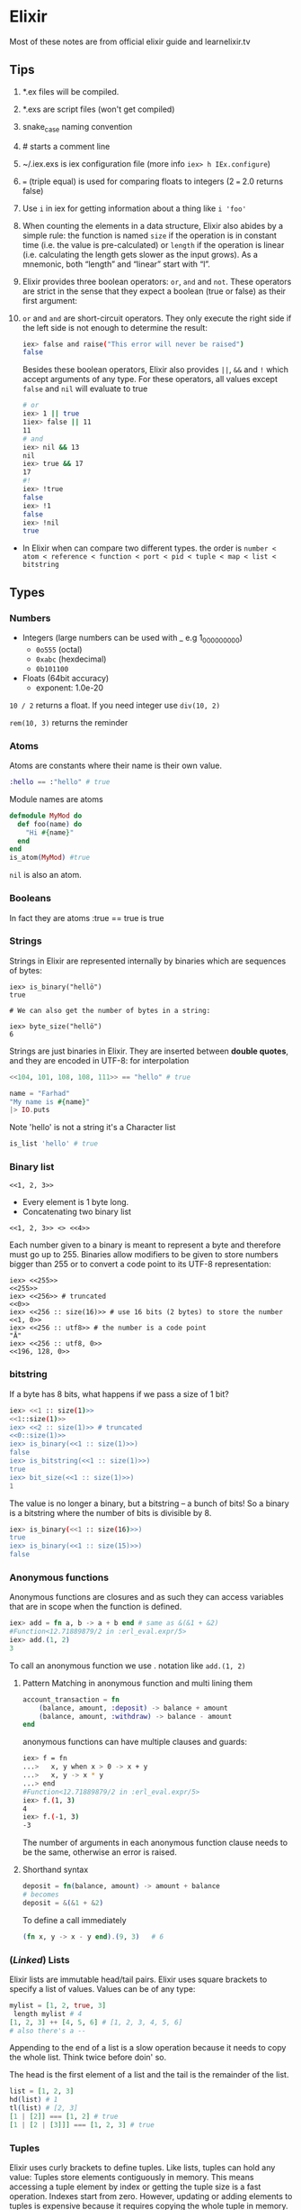 * Elixir
Most of these notes are from official elixir guide and learnelixir.tv
** Tips
1) *.ex files will be compiled.
2) *.exs are script files (won't get compiled)
3) snake_case naming convention
4) # starts a comment line
5) ~/.iex.exs is iex configuration file (more info =iex> h IEx.configure=)
6) === (triple equal) is used for comparing floats to integers (2 === 2.0 returns false)
7) Use =i= in iex for getting information about a thing like =i 'foo'=
8) When counting the elements in a data structure, Elixir also abides
   by a simple rule: the function is named =size= if the operation is in
   constant time (i.e. the value is pre-calculated) or =length= if the
   operation is linear (i.e. calculating the length gets slower as the
   input grows). As a mnemonic, both “length” and “linear” start with
   “l”.
9) Elixir provides three boolean operators: =or=, =and= and =not=. These
   operators are strict in the sense that they expect a boolean (true
   or false) as their first argument:
10) =or= and =and= are short-circuit operators. They only execute the
    right side if the left side is not enough to determine the result:
    #+BEGIN_SRC sh
    iex> false and raise("This error will never be raised")
    false
    #+END_SRC
    Besides these boolean operators, Elixir also provides =||=, =&&= and =!=
    which accept arguments of any type. For these operators, all
    values except =false= and =nil= will evaluate to true
    #+BEGIN_SRC sh
     # or
     iex> 1 || true
     1iex> false || 11
     11
     # and
     iex> nil && 13
     nil
     iex> true && 17
     17
     #!
     iex> !true
     false
     iex> !1
     false
     iex> !nil
     true
    #+END_SRC
- In Elixir when can compare two different types. the order is
  =number < atom < reference < function < port < pid < tuple < map < list < bitstring=

** Types
*** Numbers
- Integers (large numbers can be used with _ e.g 1_000_000_000)
  + =0o555= (octal)
  + =0xabc= (hexdecimal)
  + =0b101100=
- Floats (64bit accuracy)
  - exponent: 1.0e-20

:NOTE:
=10 / 2= returns a float. If you need integer use =div(10, 2)=

=rem(10, 3)= returns the reminder
:END:

*** Atoms
Atoms are constants where their name is their own value.
#+BEGIN_SRC elixir
:hello == :"hello" # true
#+END_SRC
Module names are atoms
#+BEGIN_SRC elixir
defmodule MyMod do
  def foo(name) do
    "Hi #{name}"
  end
end
is_atom(MyMod) #true
#+END_SRC

=nil= is also an atom.

*** Booleans
In fact they are atoms
:true == true
is true

*** Strings
Strings in Elixir are represented internally by binaries which are
sequences of bytes:

#+BEGIN_SRC
iex> is_binary("hellö")
true

# We can also get the number of bytes in a string:

iex> byte_size("hellö")
6
#+END_SRC

Strings are just binaries in Elixir. They are inserted between *double
quotes*, and they are encoded in UTF-8: for interpolation

#+BEGIN_SRC elixir
<<104, 101, 108, 108, 111>> == "hello" # true
#+END_SRC

#+BEGIN_SRC elixir
  name = "Farhad"
  "My name is #{name}"
  |> IO.puts
#+END_SRC

Note 'hello' is not a string it's a Character list
#+BEGIN_SRC elixir
is_list 'hello' # true
#+END_SRC

*** Binary list
=<<1, 2, 3>>=
- Every element is 1 byte long.
- Concatenating two binary list
=<<1, 2, 3>> <> <<4>>=

Each number given to a binary is meant to represent a byte and
therefore must go up to 255. Binaries allow modifiers to be given to
store numbers bigger than 255 or to convert a code point to its UTF-8
representation:

#+BEGIN_SRC elixir sh
iex> <<255>>
<<255>>
iex> <<256>> # truncated
<<0>>
iex> <<256 :: size(16)>> # use 16 bits (2 bytes) to store the number
<<1, 0>>
iex> <<256 :: utf8>> # the number is a code point
"Ā"
iex> <<256 :: utf8, 0>>
<<196, 128, 0>>
#+END_SRC

*** bitstring
If a byte has 8 bits, what happens if we pass a size of 1 bit?

#+BEGIN_SRC sh
iex> <<1 :: size(1)>>
<<1::size(1)>>
iex> <<2 :: size(1)>> # truncated
<<0::size(1)>>
iex> is_binary(<<1 :: size(1)>>)
false
iex> is_bitstring(<<1 :: size(1)>>)
true
iex> bit_size(<<1 :: size(1)>>)
1
#+END_SRC

The value is no longer a binary, but a bitstring – a bunch of bits! So
a binary is a bitstring where the number of bits is divisible by 8.

#+BEGIN_SRC sh
iex> is_binary(<<1 :: size(16)>>)
true
iex> is_binary(<<1 :: size(15)>>)
false
#+END_SRC

*** Anonymous functions
Anonymous functions are closures and as such they can access variables
that are in scope when the function is defined.

#+BEGIN_SRC elixir
iex> add = fn a, b -> a + b end # same as &(&1 + &2)
#Function<12.71889879/2 in :erl_eval.expr/5>
iex> add.(1, 2)
3
#+END_SRC
To call an anonymous function we use . notation like =add.(1, 2)=


**** Pattern Matching in anonymous function and multi lining them
#+BEGIN_SRC elixir
account_transaction = fn
    (balance, amount, :deposit) -> balance + amount
    (balance, amount, :withdraw) -> balance - amount
end
#+END_SRC

anonymous functions can have multiple clauses and guards:
#+BEGIN_SRC sh
iex> f = fn
...>   x, y when x > 0 -> x + y
...>   x, y -> x * y
...> end
#Function<12.71889879/2 in :erl_eval.expr/5>
iex> f.(1, 3)
4
iex> f.(-1, 3)
-3
#+END_SRC
The number of arguments in each anonymous function clause needs to be
the same, otherwise an error is raised.

**** Shorthand syntax
#+BEGIN_SRC elixir
  deposit = fn(balance, amount) -> amount + balance
  # becomes
  deposit = &(&1 + &2)
#+END_SRC

To define a call immediately
#+BEGIN_SRC elixir
  (fn x, y -> x - y end).(9, 3)   # 6
#+END_SRC

*** (/Linked/) Lists
Elixir lists are immutable head/tail pairs.
Elixir uses square brackets to specify a list of values. Values can be of any type:
#+BEGIN_SRC elixir
  mylist = [1, 2, true, 3]
   length mylist # 4
  [1, 2, 3] ++ [4, 5, 6] # [1, 2, 3, 4, 5, 6]
  # also there's a --
#+END_SRC
Appending to the end of a list is a slow operation because it needs to
copy the whole list. Think twice before doin' so.

The head is the first element of a list and the tail is the remainder of the list.
#+BEGIN_SRC elixir
list = [1, 2, 3]
hd(list) # 1
tl(list) # [2, 3]
[1 | [2]] === [1, 2] # true
[1 | [2 | [3]]] === [1, 2, 3] # true
#+END_SRC

*** Tuples
Elixir uses curly brackets to define tuples. Like lists, tuples can
hold any value: Tuples store elements contiguously in memory. This
means accessing a tuple element by index or getting the tuple size is
a fast operation. Indexes start from zero. However, updating or adding
elements to tuples is expensive because it requires copying the whole
tuple in memory.

#+BEGIN_SRC elixir
  t = {:ok, "Hi", 5}
  elem(t, 1) # :Hi
  tuple_size(t) # 3
  put_elem(t, 1, "hello") # returns a new tuple. original tuple hasn't changed (It's immutable)
#+END_SRC

** Lists or tuples?
Lists are stored in memory as linked lists, meaning that each element
in a list holds its value and points to the following element until
the end of the list is reached. We call each pair of value and pointer
a cons cell:
#+BEGIN_SRC elixir
list = [1 | [2 | [3 | []]]] # [1, 2, 3]
[0, | list ] # prepending element
#+END_SRC
This means accessing the length of a list is a linear operation: we
need to traverse the whole list in order to figure out its
size. Updating a list is fast as long as we are prepending elements:

Tuples, on the other hand, are stored contiguously in memory. This
means getting the tuple size or accessing an element by index is
fast. However, updating or adding elements to tuples is expensive
because it requires copying the whole tuple in memory.
|----------------+-------------------+-------------------|
|                | List              | Tuple             |
|----------------+-------------------+-------------------|
| Structure      | Linked list       | Contiguous memory |
| Insertion      | Fast (prepending) | Expensive         |
| Size           | Slow              | Fast              |
| Fetch by index | Slow              | Fast              |
| Fetch first    | Fast              | Fast              |

** Operators
*** in
To see if an element is present in a list
#+BEGIN_SRC elixir
"fhd" in ["fhd", "hsni", "blah"] # true
#+END_SRC
*** == vs ===
The difference between == and === is that the latter is more strict
when comparing integers and floats:
#+BEGIN_SRC sh
iex> 1 == 1.0
true
iex> 1 === 1.0
false
#+END_SRC
*** ++ and --
#+BEGIN_SRC elixir
[1, 2, 3] ++ [4] # [1, 2, 3, 4] # be careful here. this might be slow
[1, 2, 3] ++ [1, 3] # [2]
#+END_SRC
*** |

#+BEGIN_SRC elixir
me = ["fhd", "hsni"]
[25 | me] # [25, "fhd", "hsni"]

[h | t] = me
h # fhd
t # hsni

l = [1, 2, 3, 4, 5]
[a, b, c | tail] = l
#+END_SRC
*** <>
To concatenate two binaries. Remember in elixir strings are binaries
#+BEGIN_SRC elixir
"Farhad" <> " " <> "hsni" # Farhad hsni
<<104, 101, 108, 108, 111>> <> " " <> "world" # hello world
#+END_SRC
*** =~
#+BEGIN_SRC elixir
"Hello World" =~ ~r/hello/i #true
"Hello World" =~ "Hello" # true
#+END_SRC
*** Bitwise Operators
*** Logical Operators
**** and, or, &&, ||
=and=, =or= only accepts booleans
=&&=, =||= is non-strict and accepts any value

Using =||= to set a default:
#+BEGIN_SRC elixir
user = %{name: nil}
name = user.name || "Farhad"
name # Farhad
#+END_SRC
*** Capture Operator: &
captures or creates an anonymous function

Without capture operator
#+BEGIN_SRC elixir
  Enum.filter [1, 2, 3, "four"], fn(val) ->
    is_number(val)
  end
#+END_SRC
With capture operator
#+BEGIN_SRC elixir
  Enum.filter [1, 2, 3, "four"], &is_number/1 # [1, 2, 3]
  ## or ##
  Enum.filter [1, 2, 3, "four"], &is_number(&1) # [1, 2, 3]
#+END_SRC

We can even use capture operator to capture other operators like +
#+BEGIN_SRC elixir
Enum.reduce [1, 2, 3], &(&1 + &2) # 6
## capturing + operator
Enum.reduce [1, 2, 3], &+/2
#+END_SRC
#+BEGIN_SRC sh
iex> fun2 = &"Good #{&1}"
#Function<6.127694169/1 in :erl_eval.expr/5>
iex)> fun2.("morning")
"Good morning"
#+END_SRC

Using capture operator to capture functions from other modules
#+BEGIN_SRC elixir
Enum.map ["fhd", "hsni"], &String.upcase/1
#+END_SRC
** Pattern Matching
=a = 8= bind variable /a/ to number /8/, =8 = a= is a valid expression
 since 8 matches a.

If on the left hand side of = operator is variable it'll be bind to the
right hand side but if it's a value, pattern matching happens. If you
want to do pattern matching with a variable you can use pin (^)
operator. =^a = 8= doesn't bind variable to 8 but it does pattern matching.

Pattern Matching in maps are very useful.
#+BEGIN_SRC elixir
%{name: name} = %{name: "Farhad", age: 25}
name # "farhad"
#+END_SRC
Matching binaries
#+BEGIN_SRC elixir
"username: " <> usr = "username: fhdhsni"
usr #fhdhsni
#+END_SRC

#+BEGIN_SRC elixir
defmodule Bar do
  @moduledoc """

  """
  defstruct first_name: nil, last_name: nil

  def name(%Bar{} = user), do: user.first_name <> " " <> user.last_name
  def name(unsupported), do: raise "what the hell is #{inspect unsupported}?"

  def send_name, do: name(%Bar{first_name: "Farhad", last_name: "Hsni"})
end

Bar.send_name
#+END_SRC
** Keyword lists
It's a high level type (under the hood they are just lists).
In many functional programming languages, it is common to use a list
of 2-item tuples as the representation of a key-value data
structure. In Elixir, when we have a list of tuples and the first item
of the tuple (i.e. the key) is an atom, we call it a keyword list:

#+BEGIN_SRC elixir
  me = [{:name, "Farhad"}, {:status, "Awesome"}] # a list with two tuples(each one a 2-item tuple) inside it
  [name: "Farhad", status: "Awesome"] === me # true

  Keyword.get me, :name #"Farhad"
  me[:status] # "Awesome"

#+END_SRC

- Keys must be atoms.
- Keys are ordered, as specified by the developer.
- Keys can be given more than once.

#+BEGIN_SRC elixir
cook = fn(heat, foods) -> Keyword.values(foods) |> Enum.map(&(heat <> &1)) end
cook.("Fried ", [meat: "sausage", veg: "beans"]) # ["Fried sausage", "Fried beans"]
#+END_SRC

To use it in a function

#+BEGIN_SRC elixir
  defmodule Account do
    def balance(transactions, options \\ []) do
      currency = options[:currency] || "dollar"
      symbol = options[:symbol] || "$"
      # ... rest of function
    end
    # ... rest of module
  end


  Account.balance(..., currency: "dollar", symbol: "$") # short syntax
  # is equal to
  Account.balance(..., [{:currency, "dollar"}, {:symbol, "$"}])
#+END_SRC

In general, when the keyword list is the last argument of a function,
the square brackets are optional.


Although we can pattern match on keyword lists, it is rarely done in
practice since pattern matching on lists requires the number of items
and their order to match:
#+BEGIN_SRC sh
iex> [a: a] = [a: 1]
[a: 1]
iex> a
1
#+END_SRC
** Maps
Whenever you need a key-value store, maps are the “go to” data
structure in Elixir.

- Maps allow any value as a key.
- Maps’ keys do not follow any ordering.
- Duplicate values will be overrided
#+BEGIN_SRC elixir
  foo = %{:name => "Farhad", :username => "fhdhsni", :name => "notFarhad"}

  Map.get(foo, :name)             # notFarhad
  foo[:username]                  # fhdhsni
  foo.name                        # only if keys are atoms
#+END_SRC

Keyword syntax is allowed as long as all of the keys are atoms
#+BEGIN_SRC elixir
%{a: 1, b: 2} === %{:a => 1, :b => 2} # true
 #+END_SRC

pattern matching:
#+BEGIN_SRC elixir
iex> %{} = %{:a => 1, 2 => :b}
%{2 => :b, :a => 1}
iex> %{:a => a} = %{:a => 1, 2 => :b}
%{2 => :b, :a => 1}
iex> a
1
iex> %{:c => c} = %{:a => 1, 2 => :b}
 (MatchError) no match of right hand side value: %{2 => :b, :a => 1}
#+END_SRC

Maps have the following syntax for updating a key’s value.
Note: *new keys cannot be added*
#+BEGIN_SRC elixir
  me = %{:name => "Farhad", :age => 25}
  notMe = %{me | :name => "someone else"} # Adding new keys are not allowed
#+END_SRC

*** struct
Structs are extensions built on top of maps that provide compile-time
checks and default values.
#+BEGIN_SRC elixir
iex> defmodule User do
...>   defstruct name: "Farhad", age: 25 # nil is also common as default value
...> end
#+END_SRC

The keyword list used with defstruct defines what fields the struct
will have along with their *default* values.
#+BEGIN_SRC elixir
  iex> %User{}
  %User{age: 25, name: "Farhad"}
  iex> %User{name: "Esi"}         # we don't provide the age, default value (25) will be used
  %User{age: 25, name: "Esi"}

#+END_SRC
Structs provide compile-time guarantees that only the fields (and all
of them) defined through defstruct will be allowed to exist in a
struct:
#+BEGIN_SRC elixir
iex> %User{oops: :field}
 (KeyError) key :oops not found in: %User{age: 25, name: "Farhad"}
#+END_SRC

As being said earlier sturcts are just maps

#+BEGIN_SRC elixir
%User{} == %{__struct__: User, age: 25, name: "FArhad"} # true
#+END_SRC

Under the hood a =__struct__= funciton will be defined in the module
#+BEGIN_SRC elixir
defmodule User do
  defstruct name: "Farhad", email: "farhad.hsni@gmail.com"
end
#+END_SRC
#+BEGIN_SRC elixir
  defmodule User do
    def __struct__ do
      %{__struct__: User, name: "Farhad", email: "farhad.hsni@gmail.com"}
    end
  end
#+END_SRC
*** Range
Range struct
#+BEGIN_SRC elixir
  0..100 == %Range{first: 0, last: 100} # true
  0..100 == %{__struct__: Range, first: 0, last: 100} # true
#+END_SRC
*** Regular Expressions
%Regex{
  opts: "",
  source: "hello"
}
#+BEGIN_SRC elixir
is_map ~r/hello/ # true
#+END_SRC
** Functions, Guard clauses and Modules
Functions in Elixir are identified by both their name and their
arity. The arity of a function describes the number of arguments which
the function takes.  Function declarations support guards and multiple
clauses. If a function has several clauses, Elixir will try each
clause until it finds one that matches.  Using guard clauses:
#+BEGIN_SRC elixir
  defmodule Example do
    def hello(name) when name === "Farhad" do
      IO.puts "Fuck off"
    end
    def hello(name) when is_bitstring name do
      IO.puts "Hi #{name}, Happy to see you"
    end
    def hello(_) do
      IO.puts "No idea what you doin'"
    end
  end

  Example.hello "Esi"             # Hi Esi, Happy to see you
  Example.hello "Farhad"          # Fuck off
  Example.hello 25                # No idea what you doin'
#+END_SRC
Mulitple clauses
#+BEGIN_SRC elixir
defmodule Math do
  def zero?(0), do: true
  def zero?(x) when is_integer(x), do: false
end

IO.puts Math.zero?(0)         #=> true
IO.puts Math.zero?(1)         #=> false
IO.puts Math.zero?([1, 2, 3]) #=> ** (FunctionClauseError)
IO.puts Math.zero?(0.0)       #=> ** (FunctionClauseError)
#+END_SRC
Using =do:= syntax
#+BEGIN_SRC elixir
defmodule Math do
  def zero?(0), do: true
  def zero?(x) when is_integer(x), do: false
end
#+END_SRC

*** Function Capturing
#+BEGIN_SRC elixir
Math.zero?(0) # true
fun = &Math.zero?/1
is_function(fun) # true
fun.(0) # true
#+END_SRC

Using capture syntax for creating functions

#+BEGIN_SRC elixir
  fun = &(&1 + &2)                # same as: fn x, y -> x + y end
  fun.(2, 9) # 11
#+END_SRC

Capturing a function from modules
#+BEGIN_SRC elixir
fun = &List.flatten(&1, &2) # &List.flatten/2
fun.([1, [[2], 3]], [4, 5]) # [1, 2, 3, 4, 5]
#+END_SRC

If a function with default values has multiple clauses, it is required
to create a function head (without an actual body) for declaring
defaults:

#+BEGIN_SRC elixir
defmodule Concat do
  def join(a, b \\ nil, sep \\ " ")

  def join(a, b, _sep) when is_nil(b) do
    a
  end

  def join(a, b, sep) do
    a <> sep <> b
  end
end

IO.puts Concat.join("Hello", "world")      #=> Hello world
IO.puts Concat.join("Hello", "world", "_") #=> Hello_world
IO.puts Concat.join("Hello")               #=> Hello
#+END_SRC
*** overlapping function definitions
When using default values, one must be careful to avoid overlapping
function definitions. Consider the following example:

#+BEGIN_SRC elixir
defmodule Concat do
  def join(a, b) do
    IO.puts "***First join"
    a <> b
  end

  def join(a, b, sep \\ " ") do
    IO.puts "***Second join"
    a <> sep <> b
  end
end

Concat.join "hello", " world" # will run first clause
Concat.join "hello", "world", "_" # will run second clause
#+END_SRC
invoking the =join= function with two arguments will always choose
the first definition of =join= whereas the second one will only be
invoked when three arguments are passed. thus providing a default
value for =sep= in second clause is unnecessary and has no effect.


#+BEGIN_SRC elixir
defmodule MyList do
  @moduledoc """

  """
  def reduce(list, func, acc \\ 0)
  def reduce([], _func, acc), do: acc
  def reduce(list, func, acc), do: do_reduce(list, func, acc)
  defp do_reduce([h | t], func, acc) do
    acc = func.(h) + acc
    reduce(t, func, acc)
  end
end

[1, 2, 3]
|> MyList.reduce(&(&1 * &1), 4)
|> IO.puts
#+END_SRC
- The header function defines the default value of =acc=.
- Less generalized functions are higher and more generalized functions are at the bottom.
- If we put =def reduce([], _func, acc), do: acc= bellow =def
  reduce(list, func, acc), do: do_reduce(list, func, acc)= we get a
  warning: =warning: this clause cannot match because a previous
  clause at line 6 always matches= since the more generalized function
  is higher and it always match.

*** Recursive function
#+BEGIN_SRC elixir
defmodule Graph do
  def count(%{children: []}), do: 1

  def count(%{children: children}) do
    [first | rest] = children
    count(first) + count(%{children: rest})
  end

end


graph = %{
  children: [
    %{children: []},
    %{children: []},
    %{children: [
         %{children: []},
         %{children: []}
       ]
    },
    %{children: []}
  ]
}

Graph.count(graph)
#+END_SRC
Another example
#+BEGIN_SRC elixir
defmodule MyList do
  @moduledoc """

  """
  def length(list), do: length(list, 0)
  defp length([], count), do: count
  defp length([_|t], count), do: length(t, count + 1)
end

MyList.length([1, 2, "three", "four"]) # 4
#+END_SRC
**** Tail Call Optimization
When a function calls itself as the last operation
#+BEGIN_SRC elixir
defmodule MyList do
  @moduledoc """

  """
  def each([], _fun), do: :ok
  def each([h | t], func) do
    func.(h)
    each(t, func)
  end
end

MyList.each([1, 2, 3, 4], &(IO.puts &1))
#+END_SRC
** IO and the file system
- By default, files are opened in binary mode, which requires
  developers to use the specific =IO.binread/2= and =IO.binwrite/2=
  functions from the IO module

#+BEGIN_SRC sh
iex> {:ok, file} = File.open "hello", [:write]
{:ok, #PID<0.47.0>}
iex> IO.binwrite file, "world"
:ok
iex> File.close file
:ok
iex> File.read "hello"
{:ok, "world"}
#+END_SRC

#+BEGIN_SRC elixir
case File.read(file) do
  {:ok, body}      -> # do something with the `body`
  {:error, reason} -> # handle the error caused by `reason`
end
#+END_SRC
** alias, require, and import
Elixir provides three directives (alias, require and import) plus a
macro called use summarized below:
#+BEGIN_SRC elixir
# Alias the module so it can be called as Bar instead of Foo.Bar
alias Foo.Bar, as: Bar

# Require the module in order to use its macros
require Foo

# Import functions from Foo so they can be called without the `Foo.` prefix
import Foo

# Invokes the custom code defined in Foo as an extension point
use Foo
#+END_SRC

the first three are called directives because they have lexical scope,
while use is a common extension point that allows the used module to
inject code.
*** alias
Referencing a module by a different name
#+BEGIN_SRC elixir
defmodule AnotherModule do
  def add(a, b), do: a + b
end

defmodule Foo do
  alias AnotherModule, as: M

  def fun, do: M.add 2, 5
end
#+END_SRC
Using a module by last part of its name
#+BEGIN_SRC elixir
defmodule Some.Other.Mod do
  def add(a, b), do: a + b
end

defmodule MyMod do
  alias Some.Other.Mod
  def fun(a, b), do: Mod.add(a, b) # just using Mod
end
#+END_SRC

#+BEGIN_SRC elixir
defmodule Stats do
  alias Math.List, as: List
  # In the remaining module definition List expands to Math.List.
end
#+END_SRC
The original List can still be accessed within Stats by the
fully-qualified name =Elixir.List=.

:NOTE:
Note: All modules defined in Elixir are defined inside the main Elixir
namespace. However, for convenience, you can omit “Elixir.” when
referencing them.
:END:

Note that alias is lexically scoped, which allows you to set aliases
inside specific functions:
#+BEGIN_SRC elixir
defmodule Math do
  def plus(a, b) do
    alias Math.List
    # ...
  end

  def minus(a, b) do
    # ...
  end
end
#+END_SRC
*** require
Elixir provides macros as a mechanism for meta-programming (writing
code that generates code). Macros are expanded at compile time. Public
functions in modules are globally available, but in order to use
macros, you need to opt-in by requiring the module they are defined
in.
#+BEGIN_SRC sh

iex(2)> Integer.is_odd(3)
 (CompileError) iex:2: you must require Integer before invoking the macro Integer.is_odd/1
    (elixir) src/elixir_dispatch.erl:97: :elixir_dispatch.dispatch_require/6

iex(2)> require Integer
Integer

iex(3)> Integer.is_odd(3)
true
#+END_SRC
=require= is also lexically scoped
*** import
We use import whenever we want to easily access functions or macros
from other modules without using the fully-qualified name.
#+BEGIN_SRC sh
iex> import List, only: [duplicate: 2]
List
iex> duplicate :ok, 3
[:ok, :ok, :ok]
#+END_SRC

import also supports =:macros= and =:functions= to be given to =:only=. For
example, to import all macros, one could write:
#+BEGIN_SRC elixir
import Integer, only: :macros
#+END_SRC
#+BEGIN_SRC elixir
import Integer, only: :functions
#+END_SRC

Note that import is lexically scoped too. This means that we can
import specific macros or functions inside function definitions:
#+BEGIN_SRC elixir
defmodule Math do
  def some_function do
    import List, only: [duplicate: 2]
    duplicate(:ok, 10)
  end
end
#+END_SRC
*Note that importing a module automatically requires it.*

**** Importing the whole module
#+BEGIN_SRC elixir
defmodule AnotherModule do
  def add(a, b), do: a + b
end

defmodule Foo do
  import AnotherModule

  def fun, do: add 2, 10
end

Foo.fun # 12
#+END_SRC

**** =only=
 #+BEGIN_SRC elixir
 defmodule AnotherModule do
  def add(a, b), do: a + b
  def add(a, b, c), do: a + b + c
end

defmodule Foo do
  import AnotherModule, only: [add: 2] # 2 is the arity

  def fun, do: add 2, 10, 2
end

Foo.fun # %CompileError{description: "undefined function add/3", file: "nofile", line: 9}
 #+END_SRC
 Above snippet raise an error because we only imported to =add/2=
 function. The number is the arity of the given function.

**** =except=
#+BEGIN_SRC elixir
defmodule Some.Other.Mod do
  def add(a, b), do: a + b
  def subtract(a, b), do: a - b
end

defmodule MyMod do
  import Some.Other.Mod, except: [add: 2] # don't import add/2

  # def foo(a, b), do: add(a, b) #throws an error, we didn't import add/2
  def bar(a, b), do: subtract(a, b)
end

# MyMod.foo(10, 20) # %CompileError{description: "undefined function add/2", file: "nofile", line: 8}

MyMod.bar(20, 10) # 10
#+END_SRC
*** use
The =use= macro is frequently used as an extension point. This means
that, when you use a module FooBar, you allow that module to inject
any code in the current module, such as importing itself or other
modules, defining new functions, setting a module state, etc.

For example, in order to write tests using the ExUnit framework, a
developer should use the =ExUnit.Case= module:
#+BEGIN_SRC elixir
defmodule AssertionTest do
  use ExUnit.Case, async: true

  test "always pass" do
    assert true
  end
end
#+END_SRC
Behind the scenes, use requires the given module and then calls the
=__using__/1= callback on it allowing the module to inject some code
into the current context. Generally speaking, the following module:
#+BEGIN_SRC elixir
defmodule Example do
  use Feature, option: :value
end
#+END_SRC
is compiled to
#+BEGIN_SRC elixir
defmodule Example do
  require Feature
  Feature.__using__(option: :value)
end
#+END_SRC
*** Understanding Aliases
An alias in Elixir is a capitalized identifier (like String, Keyword,
etc) which is converted to an atom during compilation. For instance,
the String alias translates by default to the atom =:"Elixir.String"=:
#+BEGIN_SRC
iex> is_atom(String)
true
iex> to_string(String)
"Elixir.String"
iex> :"Elixir.String" == String
true
#+END_SRC
Aliases expand to atoms because in the Erlang VM (and consequently
Elixir) modules are always represented by atoms. For example, that’s
the mechanism we use to call Erlang modules:
#+BEGIN_SRC
iex> :lists.flatten([1, [2], 3])
[1, 2, 3]
#+END_SRC
*** Module nesting
#+BEGIN_SRC elixir
defmodule Foo do
  defmodule Bar do
  end
end
#+END_SRC
The example above will define two modules: Foo and Foo.Bar. The second
can be accessed as Bar inside Foo as long as they are in the same
lexical scope. The code above is exactly the same as:
#+BEGIN_SRC elixir
defmodule Elixir.Foo do
  defmodule Elixir.Foo.Bar do
  end
  alias Elixir.Foo.Bar, as: Bar
end
#+END_SRC

*** Multi alias/import/require/use
#+BEGIN_SRC
alias MyApp.{Foo, Bar, Baz}
#+END_SRC
** Module attributes
   Module attributes in Elixir serve three purposes:
1. They serve to annotate the module, often with information to be used by the user or the VM.
2. They work as constants.
3. They work as a temporary module storage to be used during compilation.
*** =@moduledoc= and  =@doc=
=@moduledoc= provides documentation for the current module.
=@doc= provides documentation for the function or macro that follows the attribute.
#+BEGIN_SRC elixir
defmodule Math do
  @moduledoc """
  Provides math-related functions.

  ## Examples

      iex> Math.sum(1, 2)
      3

  """

  @doc """
  Calculates the sum of two numbers.
  """
  def sum(a, b), do: a + b
end
#+END_SRC
** Enum module
Types which implements Enumerable hence can be used with Enum methods
- Lists
- Keyword Lists
- Maps (not Structs)
- Ranges
- Streams
*** Some useful Enum methods
**** Enum.map
**** Enum.each
**** Enum.at
Note when this method is used with Maps is returns a tuple.
#+BEGIN_SRC elixir
Enum.at %{:name => "Farhad", :age => 25}, 0, :default # {:age, 25}
#+END_SRC

**** Enum.filter
Note the anonymous function gets a tuple and returns a keyword list
#+BEGIN_SRC elixir
%{:name => "Farhad", :age => 25}
|> Enum.filter(fn({_key, val}) -> is_number val end) # returns a keyword list [age: 25]
#+END_SRC

**** Enum.reduce
**** Enum.into
Converts an =Enumerable= to another type. Target must implement
=Collectable= protocol.  lists and maps both implement collectable
protocol

In the example we convert a keyword list to a map
#+BEGIN_SRC elixir
%{:name => "Farhad", :age => 25}
|> Enum.filter(fn({_k, v}) -> is_binary(v) end) # retuns a keyword list [name: "Farhad"]
|> Enum.into(%{}) # make it a map %{name: "Farhad"}
#+END_SRC

**** Enum.take
#+BEGIN_SRC elixir
Enum.take(10..20, 5)  # [10, 11, 12, 13, 14]
#+END_SRC

** Streams
=Stream= is a lazy version of =Enum=.  Unlike =Enum= which does it's
job immediately, =Stream= waits until you ask for the result. This
could end up to be more efficient; like iterating over a list once for
all rather than doin' it for each operation like =Enum= does.

#+BEGIN_QUOTE
Due to their laziness, streams are useful when working with large (or
even infinite) collections. When chaining many operations with Enum,
intermediate lists are created, while Stream creates a recipe of
computations that are executed at a later moment.
#+END_QUOTE

#+BEGIN_SRC elixir
[1, 2, "buckle up your shoe", 3, 4]
|> Stream.filter(&is_number/1) # I don't feel like doin' it write now
|> Stream.filter(&(rem(&1, 2) == 0)) # nope not yet
|> Enum.into([]) # okay, I'll do it. [2, 4]
#+END_SRC

#+BEGIN_SRC elixir
  list = [1, 2, 3, "string", 4, 8]

  # stream stores the anonymous functions and returns a Stream struct
  stream = Stream.filter(list, &is_number/1)

  # stream stores the anonymous functions and returns a Stream struct
  stream = Stream.filter(stream, &(rem(&1, 2) == 0))

  Enum.into(stream, []) # up until now Stream hasn't done any actuall
                         # work. By Enum.into we make it to do the
                         # operations we asked for earlier
#+END_SRC

*** Stream.cycle
Creates a stream that cycles through the given enumerable, infinitely.
#+BEGIN_SRC elixir
Stream.cycle([1, 2, 3, "meow"])
|> Enum.take(8)
#+END_SRC
*** Stream.iterate
Emits a sequence of values, starting with =start_value=. Successive
values are generated by calling =next_fun= on the previous value.
#+BEGIN_SRC elixir
Stream.iterate(0, &(&1+1)) |> Enum.take(5) # [0, 1, 2, 3, 4]
#+END_SRC
*** Stream.resource
** Comprehension
It's another name for =for= macro in Elixir which returns a list.

The =for= macro has three parts:
1. Generators
2. Filters
3. =:into= Option

*** Generators
=element <- Enumerable=
It's possible to have multiple generators in a single =for= comprehension
#+BEGIN_SRC elixir
suits = [:hearts, :diamonds, :clubs, :spades]
faces = [2, 3, 4, 5, 6, 7, 8, 9, 10, :jack, :queen, :king, :ace]

for suit <- suits,
  face <- faces,
  do: {suit, face}
#+END_SRC
Pattern Matching is also allowed.
#+BEGIN_SRC elixir
for {:spades, face} <- deck do
  {:spades, face}
end
#+END_SRC
With bitstring
#+BEGIN_SRC elixir
pixels = <<213, 45, 132, 64, 76, 32, 76, 0, 0, 234, 32, 15>>
for <<r::8, g::8, b::8 <- pixels>>, do: {r, g, b} # [{213, 45, 132}, {64, 76, 32}, {76, 0, 0}, {234, 32, 15}]
#+END_SRC
*** Filters
#+BEGIN_SRC elixir
for element <- Enumerable, filter do
  element
end
#+END_SRC

#+BEGIN_SRC elixir
suits = [:hearts, :diamonds, :clubs, :spades]
faces = [2, 3, 4, 5, 6, 7, 8, 9, 10, :jack, :queen, :king, :ace]

for suit <- suits,
  face <- faces,
  suit == :spades,
  is_number(face),
  face > 5,
  do: {suit, face}
#+END_SRC

#+BEGIN_SRC elixir
users = [user: "john", admin: "meg", guest: "barbara"]

for {type, name} when type != :guest <- users do
    String.upcase(name)
end
#+END_SRC
*** =:into=
Return something other than a list with the =:into= option:
#+BEGIN_SRC elixir
for {key, val} <- %{name: "Farhad", dob: 1993, email: "farhad.hsni@gmail.com"},
    key in [:name, :email],
    into: %{},
    do: {key, val}
#+END_SRC
#+BEGIN_SRC elixir
for <<c <- " hello world ">>, c != ?\s, into: "", do: <<c>> # "helloworld"
#+END_SRC
*** =for= vs. =Enum= vs. =Stream=
|            | Enum    | Stream | for  |
|------------+---------+--------+------|
| map        | YES     | YES    | YES  |
| filter     | YES     | YES    | YES  |
| lazy       | NO      | YES    | NO   |
| iterations | DEPENDS | ONCE   | ONCE |
| & Operator | YES     | YES    | NO   |

A more complex example
#+BEGIN_SRC elixir
defmodule Triple do
  def pythagorean(n) when n > 0 do
    for a <- 1..n,
      b <- 1..n,
      c <- 1..n,
      a + b + c <= n,
      a*a + b*b == c*c,
      do: {a, b, c}
  end
end

Triple.pythagorean(5) # []
Triple.pythagorean(12) # [{3, 4, 5}, {4, 3, 5}]
#+END_SRC
** Sigils
Sigils are a way to create a shorthand. There are bunch of userful
built-in sigil but we can also create our own sigils by =sigil_*=
function in a module and use it like =~*(blah blah)=. It also possible
to override built-in sigils.

Sigils are simply replaced by =sigil_*=
function at compile time.
#+BEGIN_SRC elixir
~r/foobar/im # sigil_r("foobar", 'im')
#+END_SRC

:NOTE:
each sigil has a lowercase and upercase version. Uppercase sigils
doesn't allow interpolation
:END:

Defining a custom sigil
#+BEGIN_SRC elixir
def sigil_u(content, _opts) do
  content
  |> String.split
  |> Enum.map(&String.upcase/1)
end
~u(foo bar) # ["FOO", "BAR"]
#+END_SRC

*** Regular Expressions sigil
#+BEGIN_SRC elixir
~r/hello/
~r|hello|
~r"hello"
~r'hello'
~r(hello)
~r[hello]
~r{hello}
~r<hello>
#+END_SRC
*** Word List sigil
#+BEGIN_SRC elixir
~w(foo bar)  # ["foo", "bar"]
~w(foo bar)a # [:foo, :bar]
#+END_SRC

*** String sigil
#+BEGIN_SRC elixir
~s(foo bar) # "foo bar"
~s({"name": "Devin Torres", "age": 27}) # JSON
~s"""
this is
a heredoc string
"""

#+END_SRC

*** Character List sigil
#+BEGIN_SRC elixir
~c(foobar) # 'foobar'
#+END_SRC

** Mix, Hex and others
The build tool for elixir
- =mix new foobar= to create foobar project
- =iex -S mix= to start iex in the context of a mix project
- There're two ways to set a key-value config in config.exs
  + =config :projectName, key: value=
  + =config :projectName, Module.Name, key: value=
- To get a configuration from =config.exe=
  + =Application.get_env(:projectName, :key)=
  + =Application.get_env(:projectName, __MODULE__)[:key]=
- to install hex =mix local.hex=
- to get deps specified in mix file =mix deps.get=
- to remove deps that you have removed from mix file =mix deps.clean PACKAGE_NAME=
- to update a dependency; bump the version in mix file then =mix deps.update PACKAGE_NAME=
- add `config :package_name, setting_a: "value"` to =config/config.exs= to configure a package
- =mix hex.outdated= to find out which packages are outdated
- for uploading your package to Hex, add package/0 setting to Mixfile
#+BEGIN_SRC elixir
  defp package do
    [
      files: ["lib", "mix.exs", "README.md"],
      contributors: ["Your Name"],
      licenses: ["MIT"],
      links: %{
        "Github" => "https://github.com/fhdhsni/repo"
      }
    ]
  end
#+END_SRC
  + remember to update =application/0= to specify each one of your
    runtime dependencies as an application in the =:application= list
    #+BEGIN_SRC elixir
    def application do
      [application: [:dependency_a, :dependency_b]]
    end
  #+END_SRC
  + update project/0 setting
    #+BEGIN_SRC elixir
      def project do
        [app: :my_project_name,
         version: "0.0.1",
         elixir: "~> 1.0",
         build_embedded: Mix.env == :prod,
         start_permanent: Mix.env == :prod,
         source_url: "https://github.com/fhdhsni/repo",
         description: "short description of project",
         package: package,
         deps: deps,
        ]
      end
    #+END_SRC
  + =mix hex.publish=
** ExUnit
- =assert=
  + expects truthy values
- =refute=
  + expects falsy values
- =assert_raise=
  + Assert that a code block raises an exception
- =assert_in_delta=
  + Assert that two things differ in a specific way
- =assert_receive=
  + Assert that a process message was received
*** Shared setup
#+BEGIN_SRC elixir
defmodule CryptoTest do
  use ExUnit.Case
  doctest Crypto

  setup do
    variable = 3
    {:ok, variable: variable}
  end

  test "the truth", %{variable: variable} do
    refute 1 + 1 == variable
  end
end
#+END_SRC
*** ExUnit.CaseTemlate
*** Running tests asynchronously
#+BEGIN_SRC elixir
  defmodule MyApp.MathTest do
    use ExUnit.Case, async: true

    # ...
  end
#+END_SRC
*** Tagging
#+BEGIN_SRC elixir
defmodule CryptoTest do
  # This would tag all the tests in the module as slow
  @moduletag :slow

  use ExUnit.Case
  doctest Crypto

  # This tags only one test
  @tag :slow
  test "2 plus one should be three" do
    assert 2 + 1 == 3
  end
end
#+END_SRC
Then you can exclude tests with a given tag by adding the following snippet to =test/test_helpers.exs=
#+BEGIN_SRC elixir
ExUnit.start()
ExUnit.configure exclude: [:slow]
#+END_SRC

**** skip
There's also the built-in =skip= tag
#+BEGIN_SRC elixir
@tag :skip
# org
@tag skip: "Reason"
#+END_SRC
*** Pending Tests
#+BEGIN_SRC elixir
# Automatically tagged with @tag :not_implemented
  test ".add subs two numbers"
  test ".div divides two numbers"
  test ".mul multiples two numbers"
#+END_SRC
*** Doctests
use =doctests MyApp.MyModule= in test file to consider doc examples as tests

Written inline with documentation for a module of function typically under an =## example= heading.
#+BEGIN_SRC elixir
  defmodule MyApp.Math do
    @doc """
    Adds two numbers together and returns the sum.

    # Examples

      iex> Math.add(1, 2)
      3

      iex> sum = Math.add(5, 5)
      ...> Math.add(sum. 5)
      15
    """
    def add(a, b), do: a + b
  end
#+END_SRC

*** Running tests
Exclude tests tagged with :slow
=mix test --exclude slow=
or include them
=mix test --include slow=
or only run those with this tag
=mix test --only slow=

** Processes
*** =spawn=
=spawn(a_function)=
#+BEGIN_SRC sh
iex> pid = spawn fn -> 1 + 2 end
#PID<0.43.0>
iex> Process.alive?(pid)
false
#+END_SRC
=spawn(someModule, :some_function, [arg1, arg2])=
**** spawn
Spawned process is isolated. If it raises an error parent process won't die.
**** spawn_link
In this way failure in the spawned process propagates to parent
process. It's also possible to link processes via =Process.link/1=

In the parent process we can =:trap_exit= and to something other than
dying if the spawned process died.
#+BEGIN_SRC elixir
  Process.flag(:trap_exit, true)
  pid = spawn_link(fn -> ... end)

  receive do
    {:EXIT, pid, reason} ->
      # Revive pid?
  end
#+END_SRC
**** spawn_monitor
#+BEGIN_SRC elixir
  {juliet, _ref} = spawn_monitor(fn -> ... end)
  receive do
    {:DOWN, _ref, :process, pid} ->
      # Revive juliet
  end
#+END_SRC
*** =self=
returns current process PID
*** =send=
The process that sends the message does not block on send/2, it puts
the message in the recipient’s mailbox and continues.
*** =receive=
If there is no message in the mailbox matching any of the patterns,
the current process will wait until a matching message arrives. A
timeout can also be specified with =after= block:
#+BEGIN_SRC
iex> receive do
...>   {:hello, msg}  -> msg
...> after
...>   1_000 -> "nothing after 1s"
...> end
"nothing after 1s"
#+END_SRC
Messages that don't match any of provided patterns will be left in the
process's mailbox. Mailbox may fill up.
*** =flush=
It flushes and prints all the messages in the mailbox.
*** =kill=
=Process.exit(pid, :kil)=

example
#+BEGIN_SRC elixir
  defmodule Play do
    def ground(pid) do
      # send self(), {:hello, "World"}
      receive do
        {:hello, msg} -> IO.puts msg
        {:world, _msg} -> IO.puts "fuck this shit"
      after
        1_000 -> send pid, {:bye, "papa"}
      end
    end
  end

  spawn Play, :ground, [self()]
  # Play.ground
  # send pid, {:hello, "World"}

  receive do
    {:bye, name} -> IO.puts name  # papa
    _ -> IO.puts "unknown crap"
  end
#+END_SRC

*** keeping state
#+BEGIN_SRC elixir
defmodule KV do
  def start_link do
    Task.start_link(fn -> loop(%{}) end)
  end

  defp loop(map) do
    receive do
      {:get, key, caller} ->
        send caller, Map.get(map, key)
        loop(map)
      {:put, key, value} ->
        loop(Map.put(map, key, value))
    end
  end
end


{:ok, pid} = KV.start_link;

send pid, {:put, "name", "farhad"}

send pid, {:get, "name", self()}

receive do
  name -> IO.inspect name       # farhad
end
#+END_SRC
** GenServer
A primitive emulation of GenServer.

Server:
#+BEGIN_SRC elixir
defmodule Server do
  @moduledoc ~s"""
  account = Server.start(BankAccount, 0)

  send(account, {:deposit, 50})
  send(account, {:withdraw, 20})

  send(account, :balance) # should receive {:balance, 30}
  """

  def start(callback_module, state) do
    parent = self()
    spawn fn ->
      loop(callback_module, parent, state)
    end
  end

  def loop(callback_module, parent, state) do
    receive do
      message ->
        state = callback_module.handle_message(message, parent, state)
        loop(callback_module, parent, state)
    end
  end
end
#+END_SRC

BankAccount:
#+BEGIN_SRC elixir
defmodule BankAccount do

  def handle_message({:deposit, amount}, _from, balance) do
    balance + amount
  end

  def handle_message({:withdraw, amount}, _from, balance) do
    balance - amount
  end

  def handle_message(:balance, from, balance) do
    send(from, {:balance, balance})
    balance
  end

end
#+END_SRC

*** GenServer
#+BEGIN_SRC elixir
  {:ok, pid} = GenServer.start(CallbackModule, [arg1, arg2], opts) # if it crashed it won't bring the current process down
  {:ok, pid} = GenServer.start_link(CallbackModule, [arg1, arg2], opts)
#+END_SRC
1. Note that the list =[arg1, arg2]= is sent to =init= function defined inside =CallbackModule=
2. =opts= is optional.
3. =init= function sets the initial state with ={:ok, initial_state}= response
4. =handle_call= is synchronous and
   - Handles =GenServer.call=
   - Its signature is =handle_call(arg, from_pid, current_state)=. =arg= is =GenServer.call(pid, *arg*)=
   - Should reply like ={:reply, return_value, new_state}=
5. =handle_cast= is asynchronous and
   - Handles =GenServer.cast=
   - Its signature =handle_cast(arg, current_state)=
   - Should reply ={:noreply, new_state}=
6. =handle_info= is asynchronous and
   - handles messages from everyone(like =Process.send=) except for GenServer.
7. =GenServer.cast=
   + Send a message without expecting or waiting for a response
8. =GenServer.call=
   + Send a message and wait for a response (hence blocking the current process)
9. GenServer process can be named
   =GenServer.start_link(CallbackModule, [args], name:foobar)= so we
   don't need the pid =GenServer.cast(foobar, {:save, state})=

**** Implementing BankAccount with GenServer
#+BEGIN_SRC elixir
defmodule BankAccount do
  use GenServer

  def init(balance), do: {:ok, balance}
  # receives the argument that we
  # gave to GenServer.start
  # function and returns the
  # inital state to be stored in
  # the process


  def handle_cast({:deposit, amount}, balance), do: {:noreply, balance + amount}
  def handle_cast({:withdraw, amount}, balance), do: {:noreply, balance - amount}
  # take the message that was sent as the first arugment and current
  # state of process as the last argument. If the first element of
  # tuple is :reply whatever comes next will be send back to the
  # caller. last element of the tuple is the new state

  def handle_call(:balance, _from, balance), do: {:reply, balance, balance}
  # thrid element is the new state
  # second element will be send back to the caller
  # read handle_cast comment
end
#+END_SRC
To use it:
#+BEGIN_SRC
  {:ok, account} = GenServer.start(BankAccount, 0)
  GenServer.cast(account, {:deposit, 50})
  GenServer.cast(account, {:withdraw, 25})
  balance = GenServer.call(account, :balance) # 25
#+END_SRC
**** BankAccount as a GenServer
#+BEGIN_SRC elixir
defmodule BankAccount do
  use GenServer

  def start(balance) do
    {:ok, account} = GenServer.start(__MODULE__, balance)
    account
  end

  def deposit(account, amount) do
    GenServer.cast(account, {:deposit, amount})
  end

  def withdraw(account, amount) do
    GenServer.cast(account, {:withdraw, amount})
  end

  def balance(account) do
    GenServer.call(account, :balance)
  end

  ###
  # GenServer API
  ###

  # Handle cast messages with `handle_cast`. No response is expected,
  # so reply with the {:noreply, ...} tuple format
  def handle_cast({:deposit, amount}, balance) do
    {:noreply, balance + amount}
  end

  def handle_cast({:withdraw, amount}, balance) do
    {:noreply, balance - amount}
  end

  # Handle call messages with the `handle_call` callback. Responses are usually
  # expected, so respond with the {:reply, ...} tuple format.
  def handle_call(:balance, _from, balance) do
    {:reply, balance, balance}
  end

end
#+END_SRC
To use it:
#+BEGIN_SRC
  account = BankAccount.start(0)
  BankAccount.deposit(account, 50)
  BankAccount.withdraw(account, 25)
  BankAccount.balance(account)      # 25
#+END_SRC
**** When to Use GenServer
Not always, for e.g above example can be implemented with the help of structs.

Implementing BankAccount with struct:
#+BEGIN_SRC elixir
defmodule BankAccount do
  defstruct balance: 0

  def new(balance) do
    %__MODULE__{balance: balance}
  end

  def deposit(account, amount) do
    %{account | balance: account.balance + amount}
  end

  def withdraw(account, amount) do
    %{account | balance: account.balance - amount}
  end

  def balance(account) do
    account.balance
  end

end
#+END_SRC
**** GenServer Features
- GenServer processes are distributed across cores
- A GenServer process works on one message at a time
- GenServer processes can be supervised and restarted
- GenServer process state can be upgraded in place

** Supervisor
*** example 1
=Basic= module:
#+BEGIN_SRC elixir
defmodule Basic do
  use GenServer

  def start_link(arg) do
    IO.puts "inside Basic start_link..."
    GenServer.start_link(__MODULE__, arg)
  end
  def init(arg) do
    IO.inspect arg
    IO.puts "inside Basic init..."
    {:ok, []}
  end
end
#+END_SRC

=BasicSupervisor= module:
#+BEGIN_SRC elixir
defmodule BasicSupervisor do
  use Supervisor

  def start_link(arg) do
    Supervisor.start_link(__MODULE__, arg) # passes =arg= to init
  end

  def init(arg) do
    children = [
      worker(Basic, [arg]) # passing =arg= (not [arg]) to Basic.start_link
    ]
    supervise(children, strategy: :one_for_one)
  end

end
#+END_SRC

To use it:
#+BEGIN_SRC
iex(1)> {:ok, s_pid} = BasicSupervisor.start_link("Jack")
inside Basic start_link...
"Jack"
inside Basic init...
{:ok, #PID<0.126.0>}

iex(2)> [{_, pid,_ ,_}] = Supervisor.which_children(s_pid)
[{Basic, #PID<0.127.0>, :worker, [Basic]}]
iex(6)> pid
pid
#PID<0.127.0>

iex(3)> GenServer.stop(pid)
inside Basic start_link...
"Jack"
:ok
inside Basic init...
#+END_SRC

*** example 2
Implementing a simple TODO app

#+BEGIN_SRC elixir
defmodule Todo do
  use GenServer

  def start_link(state, opts \\ []), do: GenServer.start_link(__MODULE__, state, opts)

  def handle_cast({:add, task}, todo), do: {:noreply, [task | todo]}

  def handle_cast({:remove, task_index}, todo) do
    new_Todo = List.delete_at(todo, task_index)
    {:noreply, new_Todo}
  end

  def handle_call(:list, _from, todo), do: {:reply, create_todo_list(todo), todo}

  def create_todo_list(todo, str \\ "", n \\ 1)
  def create_todo_list([], str, _n) do
    IO.puts str
    str
  end

  def create_todo_list(todo, str, n) do
    [h | t] = todo
    str = str <> "#{n}- #{h}\n"
    n = n + 1
    create_todo_list(t, str, n)
  end

end
#+END_SRC
And its supervisor
#+BEGIN_SRC elixir
defmodule Todo.Supervisor do
  use Supervisor

  def start_link do
    Supervisor.start_link(__MODULE__, [])
  end

  def init([]) do
    children = [
      worker(Todo, [[]])
    ]
    supervise(children, strategy: :one_for_one)
  end
end
#+END_SRC
*** Notes
- to create a mix project with a Supervisor =mix nes my_project --sup=
- workers can have ids =worker(SupervisedProcess, [], id: "some_id")=
- Supervisors themself can be supervised =worker(Supervisor_module, [])=
- for data storage you might find =ets=, =dets=, or =Mnesia= more useful than third party tools
- =simple_one_for_one= is for dynamically launching processes.
** Task & Agents
*** Tasks
Tasks build on top of the spawn functions to provide better error
reports and introspection.

Asynchronous Processing
#+BEGIN_SRC elixir
  task = Task.async fn ->
    IO.puts "Hello world!"
  end

  # OR

  task = Task.async(IO, :puts, ["Hello World"])

  result = Task.await(task)
#+END_SRC

#+BEGIN_SRC elixir
defmodule Play do
  def pmap(list, fun) do
    list
    |> Enum.map(&Task.async(fn -> fun.(&1) end))
    |> Enum.map(&Task.await/1)
  end
end
#+END_SRC

To Supervise A Task

Supervisor:
#+BEGIN_SRC elixir
defmodule Play.Supervisor do
  use Supervisor

  def start_link do
    Supervisor.start_link(__MODULE__, [], name: __MODULE__)
  end

  def init(_) do
    children = [
      supervisor(Task.Supervisor, [[name: MyApp.TaskSupervisor]])
    ]
    supervise(children, strategy: :transient)
  end
end
#+END_SRC

Then after =Play.Supervisor.start_link=:
#+BEGIN_SRC elixir
# You can start supervised tasks like so:
Task.Supervisor.start_child(MyApp.TaskSupervisor, fn ->
  IO.puts "Hello world!"
end)

Task.Supervisor.async(MyApp.TaskSupervisor, IO, :puts, ["Hello world!"])
|> Task.await
#+END_SRC

+ =yield(task, timeout \\ 5000)=
  - Temporarily blocks the current process waiting for a task reply.
*** Agent
Agents are a simple abstraction around state.

#+BEGIN_SRC  elixir
{:ok, agent} = Agent.start_link(fn -> 0 end)
Agent.update(agent, fn(state) -> state + 1 end)
Agent.get(agent, fn(state) -> state end) # 1
#+END_SRC

implementing =BankAccount= with Agents
#+BEGIN_SRC elixir
defmodule BankAccount do
  def start_link(balance) do
    Agent.start_link(fn -> balance end)
  end

  def deposit(account, amount) do
    Agent.update(account, &(&1 + amount))
  end

  def withdraw(account, amount) do
    Agent.update(account, &(&1 - amount))
  end

  def balance(account) do
    Agent.get(account, &(&1))
  end
end
#+END_SRC
** Nodes
A Node is an instance of BEAM virtual machine.
- =Node.self=
  + to get the current node's name
- =Node.list=
  + to get a list of connected nodes
- =iex --sname node_name=
  + to start a named node
- =Node.connect(:Farhad@Manjaro)=
  + to connect to a node
- =Node.spawn or Node.spawn_link=
  + to spawn a process in a node
#+BEGIN_SRC elixir
  pid = Node.spawn :fhd@Manjaro, fn ->
    IO.puts "yohoo"
  end
#+END_SRC

*** Note
- Code is /not sent/
- All data in the message will be /copied/
- Be aware of Network Latency

** Miscellaneous
*** =if=
    if statement is just a macro that takes =true= or =false= as it's
    first argument and a keyword list as it's second argument. use =case= or =cond= instead
#+BEGIN_SRC elixir
  if true, do: :this, else :that     #
  # it's actually a macro
  if(true, [do: :this, else: :that]) # :this
  if(false, [do: :this, else: :that]) # :that
#+END_SRC

*** =cond=
Run the first block where expression is truthy.
Remember =cond= has no falling through like a switch case does in other languages.
#+BEGIN_SRC elixir
  cond do
    expression -> body
    expression -> body
    ...
  end
#+END_SRC
#+BEGIN_SRC elixir
defmodule Fun do
  def foo(%{age: age}) do
    cond do
      age > 50 -> "You gonna die, pretty soon actully"
      age > 30 -> "Enjoy misery"
      true     -> "Hmm"
    end
  end
end

Fun.foo(%{name: "Farhad", age: 51}) # "You gonna die, pretty soon actully"
#+END_SRC

*** =case=
When a *pattern* matches the value of the *expression*, the body is executed.
#+BEGIN_SRC elixir
  case expression do
    pattern -> body
    pattern -> body
    ...
  end
#+END_SRC
#+BEGIN_SRC elixir
  defmodule Fun do
    def foo(%{age: age}) do
      case age do
        :old           -> "You gonna die, pretty soon actully"
        :not_That_Old  -> "Enjoy misery"
        _              -> "Hmm" #note the use of underscore in lieu of true like in =cond=
      end
    end
  end

  Fun.foo(%{name: "Farhad", age: :something}) # Hmm
#+END_SRC
Another example
#+BEGIN_SRC elixir
case File.read("foobar.txt") do
  {:ok, content} ->
    IO.puts "content of given file: #{content}"
  {:error, reason} ->
    Io.puts "error #{reason} occurred"
  other ->
    IO.puts "An unknown error occurred. #{other}"
end
#+END_SRC
Using Guard clase in =case=
#+BEGIN_SRC elixir
v = "foo"
case v do
  v when v in [nil, false, ""] -> "moew"
  _ -> "not meow"
end
#+END_SRC

*** =with=
#+BEGIN_SRC elixir
 with
  pattern <- expression
  pattern <- expression
  ...
do
  body
end
#+END_SRC

#+BEGIN_SRC elixir
opts = %{:width => 10, :height => 15}
with {:ok, width} <- Map.fetch(opts, :width),
     {:ok, height} <- Map.fetch(opts, :height),
  do: {:ok, width * height}
#+END_SRC
*** =try do ... rescue ... after ... end=
Use try rescue as last resort.
After is optional.
#+BEGIN_SRC elixir
defmodule M do
  def say_hi(name) do
    try do
      "Hey #{String.upcase name}!!!"
  rescue
    _e -> raise "Fuck off"
    end
  end
end
M.say_hi 3
#+END_SRC
*** =raise=
#+BEGIN_SRC elixir
raise "an exception"
#+END_SRC
*** =throw/catch=
*** =defdelegate=
#+BEGIN_SRC elixir
defmodule Some.Other.Mod do
  def add(a, b), do: a + b
  def subtract(a, b), do: a - b
end

defmodule MyMod do
  defdelegate bar(a, b), to: Some.Other.Mod, as: :add
  defdelegate subtract(a, b), to: Some.Other.Mod
end

MyMod.bar(20, 10) # 30
MyMod.subtract(23, 3) # 3
#+END_SRC
*** =?=
returns ASCII code of given character (in decimal)
#+BEGIN_SRC elixir
IO.inspect ?a # 97
IO.inspect ?\s # 32 (for space)
#+END_SRC
** WAT?

#+BEGIN_SRC elixir
foo = fn 0 -> "zero"; 2 -> "two" end
foo.(0) # "zero"
foo.(2) # "two"
#+END_SRC
